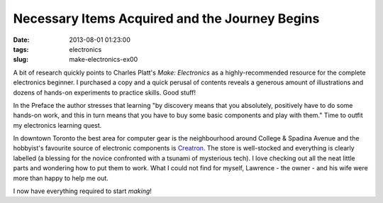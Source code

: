===============================================
Necessary Items Acquired and the Journey Begins
===============================================

:date: 2013-08-01 01:23:00
:tags: electronics
:slug: make-electronics-ex00

.. image:: images/creatron-entrance.jpg
    :alt: Creatron
    :align: right

A bit of research quickly points to Charles Platt's *Make: Electronics* as a highly-recommended resource for the complete electronics beginner. I purchased a copy and a quick perusal of contents reveals a generous amount of illustrations and dozens of hands-on experiments to practice skills. Good stuff!

In the Preface the author stresses that learning "by discovery means that you absolutely, positively have to do some hands-on work, and this in turn means that you have to buy some basic components and play with them." Time to outfit my electronics learning quest.

In downtown Toronto the best area for computer gear is the neighbourhood around College & Spadina Avenue and the hobbyist's favourite source of electronic components is `Creatron <http://www.creatroninc.com/index.php/contact-us>`_. The store is well-stocked and everything is clearly labelled (a blessing for the novice confronted with a tsunami of mysterious tech). I love checking out all the neat little parts and wondering how to put them to work. What I could not find for myself, Lawrence - the owner - and his wife were more than happy to help me out.

I now have everything required to start *making*!
